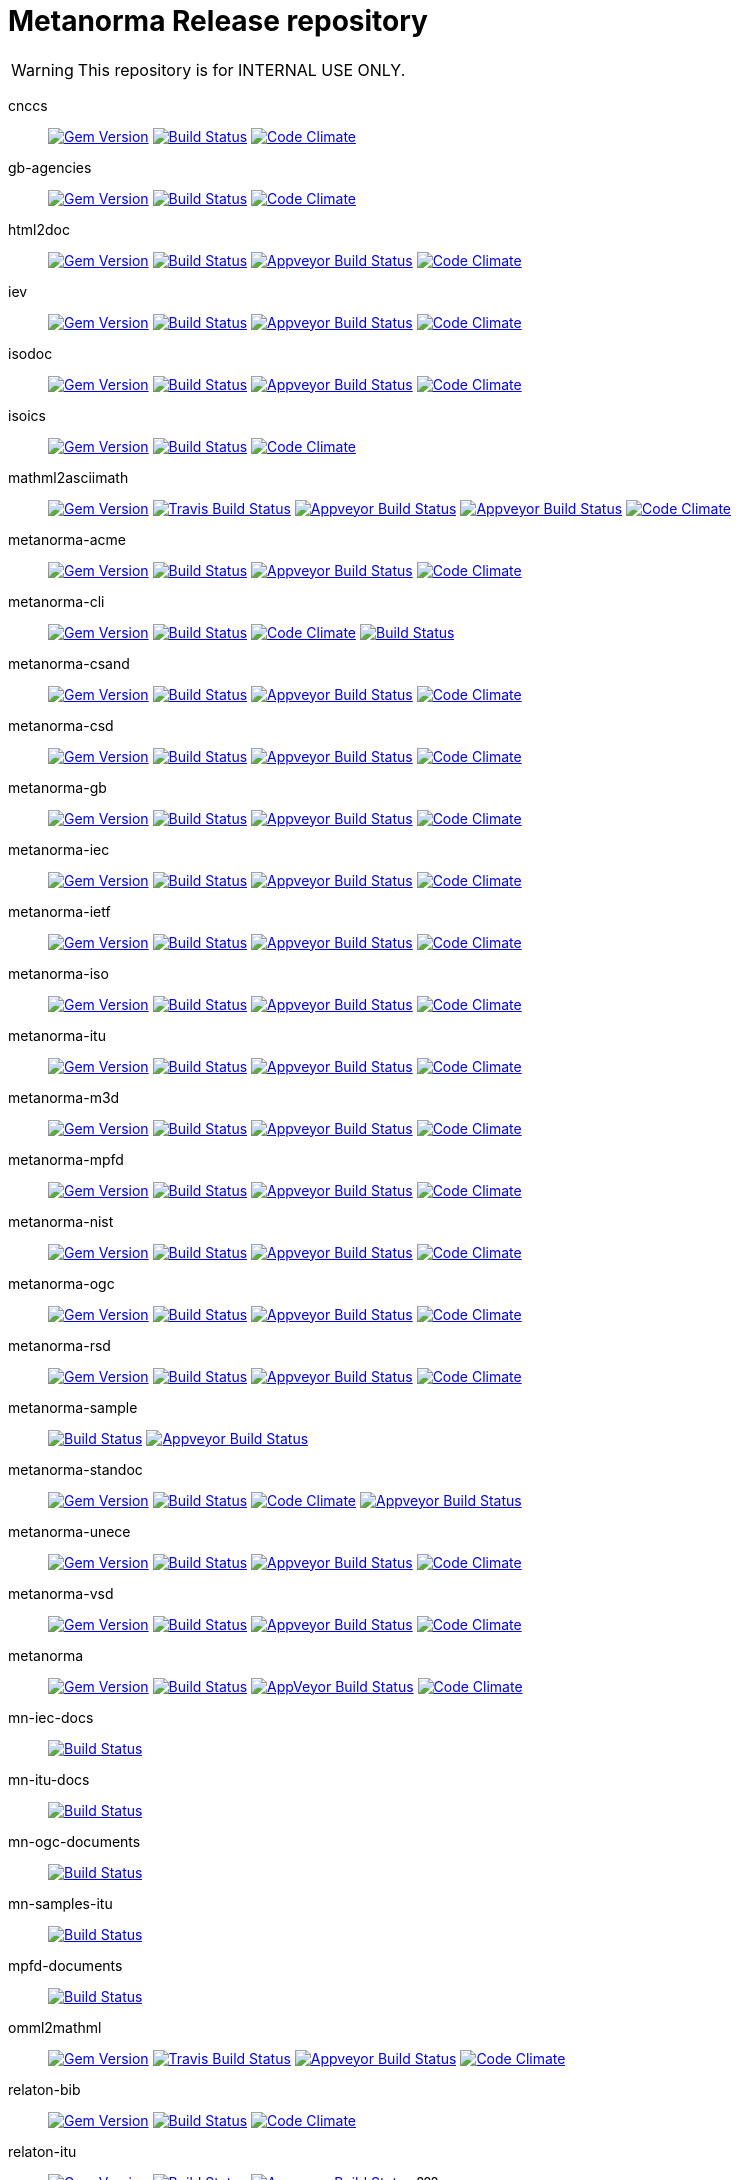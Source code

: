 = Metanorma Release repository

WARNING: This repository is for INTERNAL USE ONLY.

cnccs:: image:https://img.shields.io/gem/v/cnccs.svg["Gem Version", link="https://rubygems.org/gems/cnccs"]
image:https://img.shields.io/travis/metanorma/cnccs/master.svg["Build Status", link="https://travis-ci.com/metanorma/cnccs"]
image:https://codeclimate.com/github/metanorma/cnccs/badges/gpa.svg["Code Climate", link="https://codeclimate.com/github/metanorma/cnccs"]

gb-agencies:: image:https://img.shields.io/gem/v/gb-agencies.svg["Gem Version", link="https://rubygems.org/gems/gb-agencies"]
image:https://img.shields.io/travis/metanorma/gb-agencies/master.svg["Build Status", link="https://travis-ci.org/metanorma/gb-agencies"]
image:https://codeclimate.com/github/metanorma/gb-agencies/badges/gpa.svg["Code Climate", link="https://codeclimate.com/github/metanorma/gb-agencies"]

html2doc:: image:https://img.shields.io/gem/v/html2doc.svg["Gem Version", link="https://rubygems.org/gems/html2doc"]
image:https://img.shields.io/travis/metanorma/html2doc/master.svg["Build Status", link="https://travis-ci.org/metanorma/html2doc"]
image:https://ci.appveyor.com/api/projects/status/reqae7y99cfd0yod?svg=true["Appveyor Build Status", link="https://ci.appveyor.com/project/ribose/html2doc"]
image:https://codeclimate.com/github/metanorma/html2doc/badges/gpa.svg["Code Climate", link="https://codeclimate.com/github/metanorma/html2doc"]

iev:: image:https://img.shields.io/gem/v/iev.svg["Gem Version", link="https://rubygems.org/gems/iev"]
image:https://img.shields.io/travis/metanorma/iev/master.svg["Build Status", link="https://travis-ci.com/metanorma/iev"]
image:https://ci.appveyor.com/api/projects/status/qifxbnyscgwgca0y?svg=true["Appveyor Build Status", link="https://ci.appveyor.com/project/ribose/iev"]
image:https://codeclimate.com/github/metanorma/iev/badges/gpa.svg["Code Climate", link="https://codeclimate.com/github/metanorma/iev"]

isodoc:: image:https://img.shields.io/gem/v/isodoc.svg["Gem Version", link="https://rubygems.org/gems/isodoc"]
image:https://img.shields.io/travis/metanorma/isodoc/master.svg["Build Status", link="https://travis-ci.org/metanorma/isodoc"]
image:https://ci.appveyor.com/api/projects/status/5od77sei1e1t5h68?svg=true["Appveyor Build Status", link="https://ci.appveyor.com/project/ribose/isodoc"]
image:https://codeclimate.com/github/metanorma/isodoc/badges/gpa.svg["Code Climate", link="https://codeclimate.com/github/metanorma/isodoc"]

isoics:: image:https://img.shields.io/gem/v/isoics.svg["Gem Version", link="https://rubygems.org/gems/isoics"]
image:https://img.shields.io/travis/metanorma/isoics/master.svg["Build Status", link="https://travis-ci.com/metanorma/isoics"]
image:https://codeclimate.com/github/metanorma/isoics/badges/gpa.svg["Code Climate", link="https://codeclimate.com/github/metanorma/isoics"]

mathml2asciimath:: image:https://img.shields.io/gem/v/mathml2asciimath.svg["Gem Version", link="https://rubygems.org/gems/mathml2asciimath"]
image:https://img.shields.io/travis/metanorma/mathml2asciimath/master.svg["Travis Build Status", link="https://travis-ci.org/metanorma/mathml2asciimath"]
image:https://ci.appveyor.com/api/projects/status/qvd7fsh8m2aiua4c?svg=true["Appveyor Build Status", link="https://ci.appveyor.com/project/ribose/mathml2asciimath"]
image:https://ci.appveyor.com/api/projects/status/qvd7fsh8m2aiua4c?svg=true["Appveyor Build Status", link="https://ci.appveyor.com/project/ribose/mathml2asciimath"]
image:https://codeclimate.com/github/metanorma/mathml2asciimath/badges/gpa.svg["Code Climate", link="https://codeclimate.com/github/metanorma/mathml2asciimath"]

metanorma-acme:: image:https://img.shields.io/gem/v/metanorma-acme.svg["Gem Version", link="https://rubygems.org/gems/metanorma-acme"]
image:https://img.shields.io/travis/metanorma/metanorma-acme/master.svg["Build Status", link="https://travis-ci.org/metanorma/metanorma-acme"]
image:https://ci.appveyor.com/api/projects/status/4wcdip5fnx8exrj9?svg=true["Appveyor Build Status", link="https://ci.appveyor.com/project/ribose/metanorma-acme"]
image:https://codeclimate.com/github/metanorma/metanorma-acme/badges/gpa.svg["Code Climate", link="https://codeclimate.com/github/metanorma/metanorma-acme"]

metanorma-cli:: image:https://img.shields.io/gem/v/metanorma-cli.svg["Gem Version", link="https://rubygems.org/gems/metanorma-cli"]
image:https://img.shields.io/travis/metanorma/metanorma-cli/master.svg["Build Status", link="https://travis-ci.org/metanorma/metanorma-cli"]
image:https://codeclimate.com/github/metanorma/metanorma-cli/badges/gpa.svg["Code Climate", link="https://codeclimate.com/github/metanorma/metanorma-cli"]
image:https://ci.appveyor.com/api/projects/status/vqo2221uwcaov8kx?svg=true["Build Status", link="https://ci.appveyor.com/project/ribose/metanorma-cli"]

metanorma-csand:: image:https://img.shields.io/gem/v/metanorma-csand.svg["Gem Version", link="https://rubygems.org/gems/metanorma-csand"]
image:https://img.shields.io/travis/metanorma/metanorma-csand/master.svg["Build Status", link="https://travis-ci.org/metanorma/metanorma-csand"]
image:https://ci.appveyor.com/api/projects/status/3hulwj0i2c4uc7n4?svg=true["Appveyor Build Status", link="https://ci.appveyor.com/project/ribose/metanorma-csand"]
image:https://codeclimate.com/github/metanorma/metanorma-csand/badges/gpa.svg["Code Climate", link="https://codeclimate.com/github/metanorma/metanorma-csand"]

metanorma-csd:: image:https://img.shields.io/gem/v/metanorma-csd.svg["Gem Version", link="https://rubygems.org/gems/metanorma-csd"]
image:https://img.shields.io/travis/metanorma/metanorma-csd/master.svg["Build Status", link="https://travis-ci.org/metanorma/metanorma-csd"]
image:https://ci.appveyor.com/api/projects/status/t3h1p2ycut673n8j?svg=true["Appveyor Build Status", link="https://ci.appveyor.com/project/ribose/metanorma-csd"]
image:https://codeclimate.com/github/metanorma/metanorma-csd/badges/gpa.svg["Code Climate", link="https://codeclimate.com/github/metanorma/metanorma-csd"]

metanorma-gb:: image:https://img.shields.io/gem/v/metanorma-gb.svg["Gem Version", link="https://rubygems.org/gems/metanorma-gb"]
image:https://img.shields.io/travis/metanorma/metanorma-gb/master.svg["Build Status", link="https://travis-ci.org/metanorma/metanorma-gb"]
image:https://ci.appveyor.com/api/projects/status/7i4umln73wqv88vh?svg=true["Appveyor Build Status", link="https://ci.appveyor.com/project/ribose/metanorma-gb"]
image:https://codeclimate.com/github/metanorma/metanorma-gb/badges/gpa.svg["Code Climate", link="https://codeclimate.com/github/metanorma/metanorma-gb"]

metanorma-iec:: image:https://img.shields.io/gem/v/metanorma-iec.svg["Gem Version", link="https://rubygems.org/gems/metanorma-iec"]
image:https://img.shields.io/travis/metanorma/metanorma-iec/master.svg["Build Status", link="https://travis-ci.com/metanorma/metanorma-iec"]
image:https://ci.appveyor.com/api/projects/status/odgc3ltblokvd6e7?svg=true["Appveyor Build Status", link="https://ci.appveyor.com/project/ribose/metanorma-iec"]
image:https://codeclimate.com/github/metanorma/metanorma-iec/badges/gpa.svg["Code Climate", link="https://codeclimate.com/github/metanorma/metanorma-iec"]

metanorma-ietf:: image:https://img.shields.io/gem/v/metanorma-ietf.svg["Gem Version", link="https://rubygems.org/gems/metanorma-ietf"]
image:https://img.shields.io/travis/metanorma/metanorma-ietf/master.svg["Build Status", link="https://travis-ci.com/metanorma/metanorma-ietf"]
image:https://ci.appveyor.com/api/projects/status/efby5jt6x06v6ce5?svg=true["Appveyor Build Status", link="https://ci.appveyor.com/project/ribose/metanorma-ietf"]
image:https://codeclimate.com/github/metanorma/metanorma-ietf/badges/gpa.svg["Code Climate", link="https://codeclimate.com/github/metanorma/metanorma-ietf"]

metanorma-iso:: image:https://img.shields.io/gem/v/metanorma-iso.svg["Gem Version", link="https://rubygems.org/gems/metanorma-iso"]
image:https://img.shields.io/travis/metanorma/metanorma-iso/master.svg["Build Status", link="https://travis-ci.org/metanorma/metanorma-iso"]
image:https://ci.appveyor.com/api/projects/status/hnc1wnc8i9nquqqb?svg=true["Appveyor Build Status", link="https://ci.appveyor.com/project/ribose/metanorma-iso"]
image:https://codeclimate.com/github/metanorma/metanorma-iso/badges/gpa.svg["Code Climate", link="https://codeclimate.com/github/metanorma/metanorma-iso"]

metanorma-itu:: image:https://img.shields.io/gem/v/metanorma-itu.svg["Gem Version", link="https://rubygems.org/gems/metanorma-itu"]
image:https://travis-ci.com/metanorma/metanorma-itu.svg?branch=master["Build Status", link="https://travis-ci.com/metanorma/metanorma-itu"]
image:https://ci.appveyor.com/api/projects/status/lo05dblngrgx2tlq?svg=true["Appveyor Build Status", link="https://ci.appveyor.com/project/ribose/metanorma-itu"]
image:https://codeclimate.com/github/metanorma/metanorma-itu/badges/gpa.svg["Code Climate", link="https://codeclimate.com/github/metanorma/metanorma-itu"]

metanorma-m3d:: image:https://img.shields.io/gem/v/metanorma-m3d.svg["Gem Version", link="https://rubygems.org/gems/metanorma-m3d"]
image:https://img.shields.io/travis/metanorma/metanorma-m3d/master.svg["Build Status", link="https://travis-ci.org/metanorma/metanorma-m3d"]
image:https://ci.appveyor.com/api/projects/status/k09hlrs4njm7o2mv?svg=true["Appveyor Build Status", link="https://ci.appveyor.com/project/ribose/metanorma-m3d"]
image:https://codeclimate.com/github/metanorma/metanorma-m3d/badges/gpa.svg["Code Climate", link="https://codeclimate.com/github/metanorma/metanorma-m3d"]

metanorma-mpfd:: image:https://img.shields.io/gem/v/metanorma-mpfd.svg["Gem Version", link="https://rubygems.org/gems/metanorma-mpfd"]
image:https://img.shields.io/travis/metanorma/metanorma-mpfd/master.svg["Build Status", link="https://travis-ci.com/metanorma/metanorma-mpfd"]
image:https://ci.appveyor.com/api/projects/status/ee3t67dyxlb5y4db?svg=true["Appveyor Build Status", link="https://ci.appveyor.com/project/ribose/metanorma-mpfd"]
image:https://codeclimate.com/github/metanorma/metanorma-mpfd/badges/gpa.svg["Code Climate", link="https://codeclimate.com/github/metanorma/metanorma-mpfd"]

metanorma-nist:: image:https://img.shields.io/gem/v/metanorma-nist.svg["Gem Version", link="https://rubygems.org/gems/metanorma-nist"]
image:https://img.shields.io/travis/metanorma/metanorma-nist/master.svg["Build Status", link="https://travis-ci.com/metanorma/metanorma-nist"]
image:https://ci.appveyor.com/api/projects/status/c5e8e3qtn689a5h0?svg=true["Appveyor Build Status", link="https://ci.appveyor.com/project/ribose/metanorma-nist"]
image:https://codeclimate.com/github/metanorma/metanorma-nist/badges/gpa.svg["Code Climate", link="https://codeclimate.com/github/metanorma/metanorma-nist"]

metanorma-ogc:: image:https://img.shields.io/gem/v/metanorma-ogc.svg["Gem Version", link="https://rubygems.org/gems/metanorma-ogc"]
image:https://img.shields.io/travis/metanorma/metanorma-ogc/master.svg["Build Status", link="https://travis-ci.com/metanorma/metanorma-ogc"]
image:https://ci.appveyor.com/api/projects/status/odgc3ltblokvd6e7?svg=true["Appveyor Build Status", link="https://ci.appveyor.com/project/ribose/metanorma-ogc"]
image:https://codeclimate.com/github/metanorma/metanorma-ogc/badges/gpa.svg["Code Climate", link="https://codeclimate.com/github/metanorma/metanorma-ogc"]

metanorma-rsd:: image:https://img.shields.io/gem/v/metanorma-rsd.svg["Gem Version", link="https://rubygems.org/gems/metanorma-rsd"]
image:https://img.shields.io/travis/metanorma/metanorma-rsd/master.svg["Build Status", link="https://travis-ci.org/metanorma/metanorma-rsd"]
image:https://ci.appveyor.com/api/projects/status/wyay9a5q5eaj147d?svg=true["Appveyor Build Status", link="https://ci.appveyor.com/project/ribose/metanorma-rsd"]
image:https://codeclimate.com/github/metanorma/metanorma-rsd/badges/gpa.svg["Code Climate", link="https://codeclimate.com/github/metanorma/metanorma-rsd"]

metanorma-sample:: 
image:https://img.shields.io/travis/metanorma/metanorma-sample/master.svg["Build Status", link="https://travis-ci.org/metanorma/metanorma-sample"]
image:https://ci.appveyor.com/api/projects/status/6ys17sr0buc7p3hi?svg=true["Appveyor Build Status", link="https://ci.appveyor.com/project/ribose/metanorma-sample"]

metanorma-standoc:: image:https://img.shields.io/gem/v/metanorma-standoc.svg["Gem Version", link="https://rubygems.org/gems/metanorma-standoc"]
image:https://img.shields.io/travis/metanorma/metanorma-standoc/master.svg["Build Status", link="https://travis-ci.org/metanorma/metanorma-standoc"]
image:https://codeclimate.com/github/metanorma/metanorma-standoc/badges/gpa.svg["Code Climate", link="https://codeclimate.com/github/metanorma/metanorma-standoc"]
image:https://ci.appveyor.com/api/projects/status/qdadxv7rqfy33p66?svg=true["Appveyor Build Status", link="https://ci.appveyor.com/project/ribose/metanorma-standoc"]

metanorma-unece:: image:https://img.shields.io/gem/v/metanorma-unece.svg["Gem Version", link="https://rubygems.org/gems/metanorma-unece"]
image:https://img.shields.io/travis/metanorma/metanorma-unece/master.svg["Build Status", link="https://travis-ci.org/metanorma/metanorma-unece"]
image:https://ci.appveyor.com/api/projects/status/lqqkdhc7bswaqpp8?svg=true["Appveyor Build Status", link="https://ci.appveyor.com/project/ribose/metanorma-unece"]
image:https://codeclimate.com/github/metanorma/metanorma-unece/badges/gpa.svg["Code Climate", link="https://codeclimate.com/github/metanorma/metanorma-unece"]

metanorma-vsd:: image:https://img.shields.io/gem/v/metanorma-vsd.svg["Gem Version", link="https://rubygems.org/gems/metanorma-vsd"]
image:https://img.shields.io/travis/riboseinc/metanorma-vsd/master.svg["Build Status", link="https://travis-ci.org/riboseinc/metanorma-vsd"]
image:https://ci.appveyor.com/api/projects/status/525uihjhrm2e9s4f?svg=true["Appveyor Build Status", link="https://ci.appveyor.com/project/ribose/metanorma-vsd"]
image:https://codeclimate.com/github/riboseinc/metanorma-vsd/badges/gpa.svg["Code Climate", link="https://codeclimate.com/github/riboseinc/metanorma-vsd"]

metanorma:: image:https://img.shields.io/gem/v/metanorma.svg["Gem Version", link="https://rubygems.org/gems/metanorma"]
image:https://img.shields.io/travis/metanorma/metanorma/master.svg["Build Status", link="https://travis-ci.org/metanorma/metanorma"]
image:https://ci.appveyor.com/api/projects/status/t8irmy9iq4xf1ouy?svg=true["AppVeyor Build Status", link="https://ci.appveyor.com/project/metanorma/metanorma"]
image:https://codeclimate.com/github/metanorma/metanorma/badges/gpa.svg["Code Climate", link="https://codeclimate.com/github/metanorma/metanorma"]

mn-iec-docs:: image:https://travis-ci.com/metanorma/mn-iec-docs.svg?branch=master["Build Status", link="https://travis-ci.com/metanorma/mn-iec-docs"]
mn-itu-docs:: image:https://travis-ci.com/metanorma/mn-itu-docs.svg?branch=master["Build Status", link="https://travis-ci.com/metanorma/mn-itu-docs"]
mn-ogc-documents:: image:https://travis-ci.com/metanorma/mn-ogc-documents.svg?branch=master["Build Status", link="https://travis-ci.com/metanorma/mn-ogc-documents"]
mn-samples-itu:: image:https://travis-ci.com/metanorma/mn-samples-itu.svg?branch=master["Build Status", link="https://travis-ci.com/metanorma/mn-samples-itu"]
mpfd-documents:: image:https://travis-ci.com/metanorma/mpfd-documents.svg?branch=master["Build Status", link="https://travis-ci.com/metanorma/mpfd-documents"]

omml2mathml:: image:https://img.shields.io/gem/v/omml2mathml.svg["Gem Version", link="https://rubygems.org/gems/omml2mathml"]
image:https://img.shields.io/travis/metanorma/omml2mathml/master.svg["Travis Build Status", link="https://travis-ci.org/metanorma/omml2mathml"]
image:https://ci.appveyor.com/api/projects/status/vp0jam9miy9lvftj?svg=true["Appveyor Build Status", link="https://ci.appveyor.com/project/ribose/omml2mathml"]
image:https://codeclimate.com/github/metanorma/omml2mathml/badges/gpa.svg["Code Climate", link="https://codeclimate.com/github/metanorma/omml2mathml"]

relaton-bib:: image:https://img.shields.io/gem/v/relaton-bib.svg["Gem Version", link="https://rubygems.org/gems/relaton-bib"]
image:https://img.shields.io/travis/metanorma/relaton-bib["Build Status", link="https://travis-ci.com/metanorma/relaton-bib"]
image:https://codeclimate.com/github/metanorma/relaton-bib["Code Climate", link="https://codeclimate.com/github/metanorma/relaton-bib"]

relaton-itu:: image:https://img.shields.io/gem/v/relaton-itu.svg["Gem Version", link="https://rubygems.org/gems/relaton-itu"]
image:https://travis-ci.com/metanorma/relaton-itu.svg?branch=master["Build Status", link="https://travis-ci.com/metanorma/relaton-itu"]
image:https://ci.appveyor.com/api/projects/status/fd39m2762jo8ve04?svg=true["Appveyor Build Status", link="https://ci.appveyor.com/project/ribose/relaton-bib"] ???

relaton_gb:: image:https://img.shields.io/gem/v/relaton-gb.svg["Gem Version", link="https://rubygems.org/gems/relaton-gb"]
image:https://img.shields.io/travis/metanorma/relaton-gb/master.svg["Build Status", link="https://travis-ci.com/metanorma/relaton-gb"]
image:https://ci.appveyor.com/api/projects/status/7sgnnqlf38jwf4ds?svg=true["Appveyor Build Status", link="https://ci.appveyor.com/project/ribose/relaton-gb"]
image:https://codeclimate.com/github/metanorma/relaton-gb/badges/gpa.svg["Code Climate", link="https://codeclimate.com/github/metanorma/relaton-gb"]

relaton_iec:: image:https://img.shields.io/gem/v/relaton_iec.svg["Gem Version", link="https://rubygems.org/gems/relaton_iec"]
image:https://img.shields.io/travis/metanorma/relaton_iec/master.svg["Build Status", link="https://travis-ci.com/metanorma/relaton_iec"]
image:https://ci.appveyor.com/api/projects/status/ewepoefhla5h76p7?svg=true["Appveyor Build Status", link="https://ci.appveyor.com/project/ribose/relaton_iec"]
image:https://codeclimate.com/github/metanorma/relaton_iec/badges/gpa.svg["Code Climate", link="https://codeclimate.com/github/metanorma/relaton_iec"]

relaton_ietf:: image:https://img.shields.io/gem/v/relaton-ietf.svg["Gem Version", link="https://rubygems.org/gems/relaton-ietf"]
image:https://img.shields.io/travis/metanorma/relaton-ietf/master.svg["Build Status", link="https://travis-ci.org/metanorma/relaton-ietf"]
image:https://ci.appveyor.com/api/projects/status/eirsba4v3nviejs4?svg=true["Appveyor Build Status", link="https://ci.appveyor.com/project/ribose/relaton-ietf"]
image:https://codeclimate.com/github/metanorma/relaton-ietf/badges/gpa.svg["Code Climate", link="https://codeclimate.com/github/metanorma/relaton-ietf"]

relaton_iev:: image:https://img.shields.io/gem/v/relaton-iev.svg["Gem Version", link="https://rubygems.org/gems/relaton-iev"]
image:https://travis-ci.com/metanorma/relaton-iev.svg?branch=master["Build Status", link="https://travis-ci.com/metanorma/relaton-iev"]
image:https://ci.appveyor.com/api/projects/status/qdadxv7rqfy33p66?svg=true["Appveyor Build Status", link="https://ci.appveyor.com/project/ribose/relaton-iev"]
image:https://codeclimate.com/github/metanorma/relaton-iev/badges/gpa.svg["Code Climate", link="https://codeclimate.com/github/metanorma/relaton-iev"]

relaton_iso:: image:https://img.shields.io/gem/v/relaton-iso.svg["Gem Version", link="https://rubygems.org/gems/relaton-iso"]
image:https://img.shields.io/travis/metanorma/relaton-iso/master.svg["Build Status", link="https://travis-ci.com/metanorma/relaton-iso"]
image:https://ci.appveyor.com/api/projects/status/nb2hvqycupqrkqjt?svg=true["Appveyor Build Status", link="https://ci.appveyor.com/project/ribose/relaton-iso"]
image:https://codeclimate.com/github/metanorma/relaton-iso/badges/gpa.svg["Code Climate", link="https://codeclimate.com/github/metanorma/relaton-iso"]

relaton_iso_bib:: image:https://img.shields.io/gem/v/relaton-iso-bib.svg["Gem Version", link="https://rubygems.org/gems/relaton-iso-bib"]
image:https://img.shields.io/travis/metanorma/relaton-iso-bib/master.svg["Build Status", link="https://travis-ci.com/metanorma/relaton-iso-bib"]
image:https://codeclimate.com/github/metanorma/relaton-iso-bib/badges/gpa.svg["Code Climate", link="https://codeclimate.com/github/metanorma/relaton-iso-bib"]

relaton_nist:: image:https://img.shields.io/gem/v/relaton-nist.svg["Gem Version", link="https://rubygems.org/gems/relaton-nist"]
image:https://img.shields.io/travis/metanorma/relaton-nist/master.svg["Build Status", link="https://travis-ci.com/metanorma/relaton-nist"]
image:https://ci.appveyor.com/api/projects/status/vk85u3df4f3kertr?svg=true["Appveyor Build Status", link="https://ci.appveyor.com/project/ribose/relaton-nist"]
image:https://codeclimate.com/github/metanorma/relaton-nist/badges/gpa.svg["Code Climate", link="https://codeclimate.com/github/metanorma/relaton-nist"]

reverse_asciidoctor:: image:https://img.shields.io/gem/v/reverse_asciidoctor.svg["Gem Version", link="https://rubygems.org/gems/reverse_asciidoctor"]
image:https://img.shields.io/travis/metanorma/reverse_asciidoctor/master.svg["Build Status", link="https://travis-ci.org/metanorma/reverse_asciidoctor"]
image:https://ci.appveyor.com/api/projects/status/s4st0ft8moay90m6?svg=true["Appveyor Build Status", link="https://ci.appveyor.com/project/ribose/reverse-asciidoctor"]
image:https://codeclimate.com/github/metanorma/reverse_asciidoctor/badges/gpa.svg["Code Climate", link="https://codeclimate.com/github/metanorma/reverse_asciidoctor"]

unicode2latex:: image:https://img.shields.io/travis/metanorma/unicode2latex/master.svg["Travis Build Status", link="https://travis-ci.com/metanorma/unicode2latex"]
image:https://ci.appveyor.com/api/projects/status/j16ia0fq43mk9yje?svg=true["Appveyor Build Status", link="https://ci.appveyor.com/project/ribose/unicode2latex"]
image:https://codeclimate.com/github/metanorma/unicode2latex/badges/gpa.svg["Code Climate", link="https://codeclimate.com/github/metanorma/unicode2latex"]





Today Metanorma spans over 50 gems. Changes to underlying gems, such as https://github.com/metanorma/metanorma[`metanorma`] can cause many of the downstream gems to need upgrading.

We use the https://github.com/metanorma/lapidist[`lapidist`] gem to synchronize the releases.


== Resources

This repo https://github.com/metanorma/metanorma-release[`metanorma-release`] is used as the main building environment.

It submodules *all* metanorma gems for the release process, and also maintains a gem dependency tree within metanorma (should be easy to automate, or worse to worse manual...).


== Flow

This is really a "`composite-git-flow`" kind of process. Maybe it's called `git gush` or `git cascade`.

The typical scenario is:

. A flavor gem needs enhancing (e.g. ISO)
. `metanorma-iso` forces change on a basic gem, like `isodoc`
. An `isodoc` update means the testing on all downstream gems needs to be updated

This is how the Metanorma release flow will look like.


=== Commands available

[source,sh]
----
$ bundle exec lapidist start
----



=== Updating code and integrated testing

. Go to this `metanorma-release` repository

. Run a script to create feature branches in all gems.

. Do the necessary work in the submodule'd (in this repo) `isodoc` and `metanorma-iso`

. Run a script that performs tests on all the gems at once using the newly created feature branches

.. (alt) if you want Travis to test for you, push the `metanorma-release` repository, and Travis will build for you

. When all the gems pass, run a script to make PRs to every repository. If the feature branch for a gem is empty, the script will ignore it.

. Merge PRs by hand or by script (into master or a release branch)


=== Releasing

. When a release branch is ready (for all gems), run a script to:
.. Bump version of those gems (`VERSION` variable in code)
.. Update the ``Gemfile``s (remove feature branches)
.. Update ``gemspec``s to lock versions

. Issue PRs for those gems to merge their release branches into `master`.

. Merge the release PRs by hand or by script.

Ideally, we want to update the base gems first, then the immediately dependent gems, and so forth to ensure that the builds always pass.

